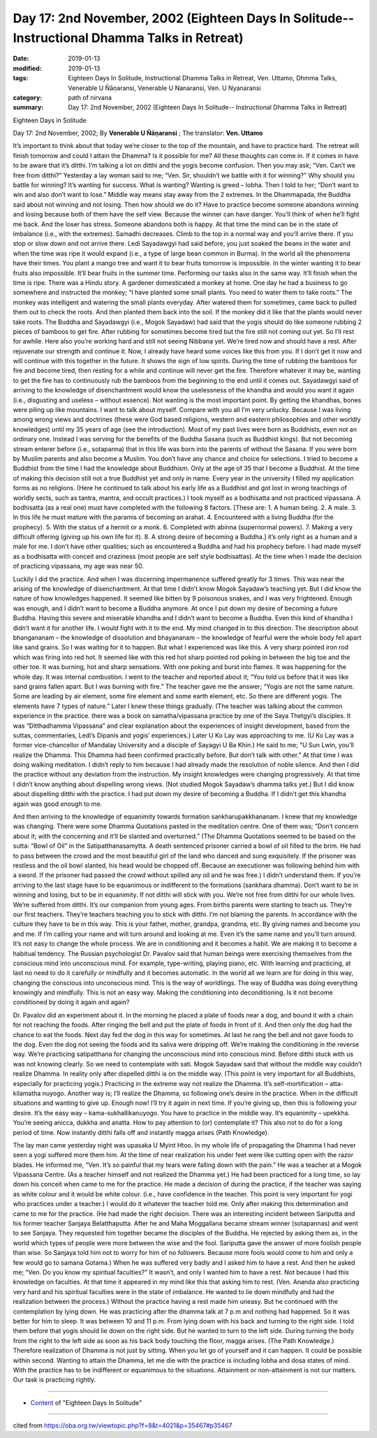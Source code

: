 ===============================================================================================
Day 17: 2nd November, 2002 (Eighteen Days In Solitude-- Instructional Dhamma Talks in Retreat)
===============================================================================================

:date: 2019-01-13
:modified: 2019-01-13
:tags: Eighteen Days In Solitude, Instructional Dhamma Talks in Retreat, Ven. Uttamo, Dhmma Talks, Venerable U Ñāṇaransi, Venerable U Nanaransi, Ven. U Nyanaransi
:category: path of nirvana
:summary: Day 17: 2nd November, 2002 (Eighteen Days In Solitude-- Instructional Dhamma Talks in Retreat)


Eighteen Days in Solitude

Day 17: 2nd November, 2002; By **Venerable U Ñāṇaransi** ; The translator: **Ven. Uttamo**

It’s important to think about that today we’re closer to the top of the mountain, and have to practice hard. The retreat will finish tomorrow and could I attain the Dhamma? Is it possible for me? All these thoughts can come in. If it comes in have to be aware that it’s ditthi. I’m talking a lot on ditthi and the yogis become confusion. Then you may ask; “Ven. Can’t we free from ditthi?” Yesterday a lay woman said to me; “Ven. Sir, shouldn’t we battle with it for winning?” Why should you battle for winning? It’s wanting for success. What is wanting? Wanting is greed – lobha. Then I told to her; “Don’t want to win and also don’t want to lose.” Middle way means stay away from the 2 extremes. In the Dhammapada, the Buddha said about not winning and not losing. Then how should we do it? Have to practice become someone abandons winning and losing because both of them have the self view. Because the winner can have danger. You’ll think of when he’ll fight me back. And the loser has stress. Someone abandons both is happy. At that time the mind can be in the state of imbalance (i.e., with the extremes). Samadhi decreases. Climb to the top in a normal way and you’ll arrive there. If you stop or slow down and not arrive there. Ledi Sayadawgyi had said before, you just soaked the beans in the water and when the time was ripe it would expand (i.e., a type of large bean common in Burma). In the world all the phenomena have their times. You plant a mango tree and want it to bear fruits tomorrow is impossible. In the winter wanting it to bear fruits also impossible. It’ll bear fruits in the summer time. Performing our tasks also in the same way. It’ll finish when the time is ripe. There was a Hindu story. A gardener domesticated a monkey at home. One day he had a business to go somewhere and instructed the monkey; “I have planted some small plants. You need to water them to take roots.” The monkey was intelligent and watering the small plants everyday. After watered them for sometimes, came back to pulled them out to check the roots. And then planted them back into the soil. If the monkey did it like that the plants would never take roots. The Buddha and Sayadawgyi (i.e., Mogok Sayadaw) had said that the yogis should do like someone rubbing 2 pieces of bamboos to get fire. After rubbing for sometimes become tired but the fire still not coming out yet. So I’ll rest for awhile. Here also you’re working hard and still not seeing Nibbana yet. We’re tired now and should have a rest. After rejuvenate our strength and continue it. Now, I already have heard some voices like this from you. If I don’t get it now and will continue with this together in the future. It shows the sign of low spirits. During the time of rubbing the bamboos for fire and become tired, then resting for a while and continue will never get the fire. Therefore whatever it may be, wanting to get the fire has to continuously rub the bamboos from the beginning to the end until it comes out.
Sayadawgyi said of arriving to the knowledge of disenchantment would know the uselessness of the khandha and would you want it again (i.e., disgusting and useless – without essence). Not wanting is the most important point. By getting the khandhas, bones were piling up like mountains. I want to talk about myself. Compare with you all I’m very unlucky. Because I was living among wrong views and doctrines (these were God based religions, western and eastern philosophies and other worldly knowledges) until my 35 years of age (see the introduction). Most of my past lives were born as Buddhists, even not an ordinary one. Instead I was serving for the benefits of the Buddha Sasana (such as Buddhist kings). But not becoming stream enterer before (i.e., sotapanna) that in this life was born into the parents of without the Sasana. If you were born by Muslim parents and also become a Muslim. You don’t have any chance and choice for selections. I tried to become a Buddhist from the time I had the knowledge about Buddhism. Only at the age of 35 that I become a Buddhist. At the time of making this decision still not a true Buddhist yet and only in name. Every year in the university I filled my application forms as no religions. (Here he continued to talk about his early life as a Buddhist and got lost in wrong teachings of worldly sects, such as tantra, mantra, and occult practices.) I took myself as a bodhisatta and not practiced vipassana. A bodhisatta (as a real one) must have completed with the following 8 factors. [These are: 1. A human being. 2. A male. 3. In this life he must mature with the paramis of becoming an arahat. 4. Encountered with a living Buddha (for the prophecy). 5. With the status of a hermit or a monk. 6. Completed with abinna (supernormal powers). 7. Making a very difficult offering (giving up his own life for it). 8. A strong desire of becoming a Buddha.] it’s only right as a human and a male for me. I don’t have other qualities; such as encountered a Buddha and had his prophecy before. I had made myself as a bodhisatta with conceit and craziness (most people are self style bodhisattas). At the time when I made the decision of practicing vipassana, my age was near 50.

Luckily I did the practice. And when I was discerning impermanence suffered greatly for 3 times. This was near the arising of the knowledge of disenchantment. At that time I didn’t know Mogok Sayadaw’s teaching yet. But I did know the nature of how knowledges happened. It seemed like bitten by 9 poisonous snakes, and I was very frightened. Enough was enough, and I didn’t want to become a Buddha anymore. At once I put down my desire of becoming a future Buddha. Having this severe and miserable khandha and I didn’t want to become a Buddha. Even this kind of khandha I didn’t want it for another life. I would fight with it to the end. My mind changed in to this direction. The description about bhangananam – the knowledge of dissolution and bhayananam – the knowledge of fearful were the whole body fell apart like sand grains. So I was waiting for it to happen. But what I experienced was like this. A very sharp pointed iron rod which was firing into red hot. It seemed like with this red hot sharp pointed rod poking in between the big toe and the other toe. It was burning, hot and sharp sensations. With one poking and burst into flames. It was happening for the whole day. It was internal combustion. I went to the teacher and reported about it; “You told us before that it was like sand grains fallen apart. But I was burning with fire.” The teacher gave me the answer; “Yogis are not the same nature. Some are leading by air element, some fire element and some earth element, etc. So there are different yogis. The elements have 7 types of nature.” Later I knew these things gradually. (The teacher was talking about the common experience in the practice. there was a book on samatha/vipassana practice by one of the Saya Thetgyi’s disciples. It was “Ditthadhamma Vipassana” and clear explanation about the experiences of insight development, based from the suttas, commentaries, Ledi’s Dipanis and yogis’ experiences.) Later U Ko Lay was approaching to me. (U Ko Lay was a former vice-chancellor of Mandalay University and a disciple of Sayagyi U Ba Khin.) He said to me; “U Sun Lwin, you’ll realize the Dhamma. This Dhamma had been confirmed practically before. But don’t talk with other.” At that time I was doing walking meditation. I didn’t reply to him because I had already made the resolution of noble silence. And then I did the practice without any deviation from the instruction. My insight knowledges were changing progressively. At that time I didn’t know anything about dispelling wrong views. (Not studied Mogok Sayadaw’s dhamma talks yet.) But I did know about dispelling ditthi with the practice. I had put down my desire of becoming a Buddha. If I didn’t get this khandha again was good enough to me.

And then arriving to the knowledge of equanimity towards formation sankharupakkhananam. I knew that my knowledge was changing. There were some Dhamma Quotations pasted in the meditation centre. One of them was; “Don’t concern about it; with the concerning and it’ll be slanted and overturned.” (The Dhamma Quotations seemed to be based on the sutta: “Bowl of Oil” in the Satipatthanasamytta. A death sentenced prisoner carried a bowl of oil filled to the brim. He had to pass between the crowd and the most beautiful girl of the land who danced and sung exquisitely. If the prisoner was restless and the oil bowl slanted, his head would be chopped off. Because an executioner was following behind him with a sword. If the prisoner had passed the crowd without spilled any oil and he was free.) I didn’t understand them. If you’re arriving to the last stage have to be equanimous or indifferent to the formations (sankhara dhamma). Don’t want to be in winning and losing, but to be in equanimity. If not ditthi will stick with you. We’re not free from ditthi for our whole lives. We’re suffered from ditthi. It’s our companion from young ages. From births parents were starting to teach us. They’re our first teachers. They’re teachers teaching you to stick with ditthi. I’m not blaming the parents. In accordance with the culture they have to be in this way. This is your father, mother, grandpa, grandma, etc. By giving names and become you and me. If I’m calling your name and will turn around and looking at me. Even it’s the same name and you’ll turn around. It’s not easy to change the whole process. We are in conditioning and it becomes a habit. We are making it to become a habitual tendency. The Russian psychologist Dr. Pavalov said that human beings were exercising themselves from the conscious mind into unconscious mind. For example, type-writing, playing piano, etc. With learning and practicing, at last no need to do it carefully or mindfully and it becomes automatic. In the world all we learn are for doing in this way, changing the conscious into unconscious mind. This is the way of worldlings. The way of Buddha was doing everything knowingly and mindfully. This is not an easy way. Making the conditioning into deconditioning. Is it not become conditioned by doing it again and again?

Dr. Pavalov did an experiment about it. In the morning he placed a plate of foods near a dog, and bound it with a chain for not reaching the foods. After ringing the bell and put the plate of foods in front of it. And then only the dog had the chance to eat the foods. Next day fed the dog in this way for sometimes. At last he rang the bell and not gave foods to the dog. Even the dog not seeing the foods and its saliva were dripping off. We’re making the conditioning in the reverse way. We’re practicing satipatthana for changing the unconscious mind into conscious mind. Before ditthi stuck with us was not knowing clearly. So we need to contemplate with sati. Mogok Sayadaw said that without the middle way couldn’t realize Dhamma. In reality only after dispelled ditthi is on the middle way. (This point is very important for all Buddhists, especially for practicing yogis.) Practicing in the extreme way not realize the Dhamma. It’s self-mortification – atta-kilamatha nuyogo. Another way is; I’ll realize the Dhamma, so following one’s desire in the practice. When in the difficult situations and wanting to give up. Enough now! I’ll try it again in next time. If you’re giving up, then this is following your desire. It’s the easy way – kama-sukhallikanuyogo. You have to practice in the middle way. It’s equanimity – upekkha. You’re seeing anicca, dukkha and anatta. How to pay attention to (or) contemplate it? This also not to do for a long period of time. Now instantly ditthi falls off and instantly magga arises (Path Knowledge).

The lay man came yesterday night was upasaka U Myint Htoo. In my whole life of propagating the Dhamma I had never seen a yogi suffered more them him. At the time of near realization his under feet were like cutting open with the razor blades. He informed me, “Ven. It’s so painful that my tears were falling down with the pain.” He was a teacher at a Mogok Vipassana Centre. (As a teacher himself and not realized the Dhamma yet.) He had been practiced for a long time, so lay down his conceit when came to me for the practice. He made a decision of during the practice, if the teacher was saying as white colour and it would be white colour. (i.e., have confidence in the teacher. This point is very important for yogi who practices under a teacher.) I would do it whatever the teacher told me. Only after making this determination and came to me for the practice. (He had made the right decision. There was an interesting incident between Sariputta and his former teacher Sanjaya Belatthaputta. After he and Maha Moggallana became stream winner (sotapannas) and went to see Sanjaya. They requested him together became the disciples of the Buddha. He rejected by asking them as, in the world which types of people were more between the wise and the fool. Sariputta gave the answer of more foolish people than wise. So Sanjaya told him not to worry for him of no followers. Because more fools would come to him and only a few would go to samana Gotama.) When he was suffered very badly and I asked him to have a rest. And then he asked me; “Ven. Do you know my spiritual faculties?” It wasn’t, and only I wanted him to have a rest. Not because I had this knowledge on faculties. At that time it appeared in my mind like this that asking him to rest. (Ven. Ananda also practicing very hard and his spiritual faculties were in the state of imbalance. He wanted to lie down mindfully and had the realization between the process.) Without the practice having a rest made him uneasy. But he continued with the contemplation by lying down. He was practicing after the dhamma talk at 7 p.m and nothing had happened. So it was better for him to sleep. It was between 10 and 11 p.m. From lying down with his back and turning to the right side. I told them before that yogis should lie down on the right side. But he wanted to turn to the left side. During turning the body from the right to the left side as soon as his back body touching the floor, magga arises. (The Path Knowledge.) Therefore realization of Dhamma is not just by sitting. When you let go of yourself and it can happen. It could be possible within second. Wanting to attain the Dhamma, let me die with the practice is including lobha and dosa states of mind. With the practice has to be indifferent or equanimous to the situations. Attainment or non-attainment is not our matters. Our task is practicing rightly.

------

- `Content <{filename}../publication-of-ven-uttamo%zh.rst#eighteen-days-in-solitude>`__ of "Eighteen Days In Solitude"

------

cited from https://oba.org.tw/viewtopic.php?f=8&t=4021&p=35467#p35467
           
..
  2018.12.27  create rst; post on 2019-01-13
